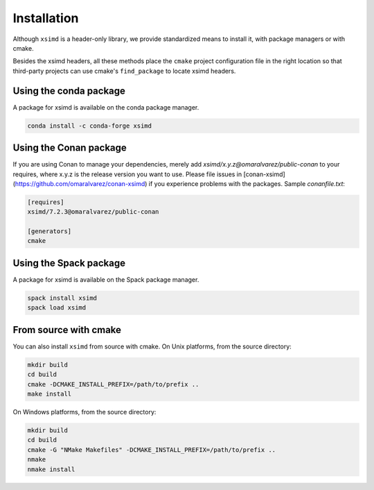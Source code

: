 .. Copyright (c) 2016, Johan Mabille and Sylvain Corlay

   Distributed under the terms of the BSD 3-Clause License.

   The full license is in the file LICENSE, distributed with this software.


.. raw:: html

   <style>
   .rst-content .section>img {
       width: 30px;
       margin-bottom: 0;
       margin-top: 0;
       margin-right: 15px;
       margin-left: 15px;
       float: left;
   }
   </style>

Installation
============

Although ``xsimd`` is a header-only library, we provide standardized means to install it, with package managers or with cmake.

Besides the xsimd headers, all these methods place the ``cmake`` project configuration file in the right location so that third-party projects can use cmake's ``find_package`` to locate xsimd headers.

.. image:: conda.svg

Using the conda package
-----------------------

A package for xsimd is available on the conda package manager.

.. code::

    conda install -c conda-forge xsimd 

Using the Conan package
-----------------------

If you are using Conan to manage your dependencies, merely add `xsimd/x.y.z@omaralvarez/public-conan` to your requires, where x.y.z
is the release version you want to use. Please file issues in [conan-xsimd](https://github.com/omaralvarez/conan-xsimd) if you
experience problems with the packages. Sample `conanfile.txt`:

.. code::

    [requires]
    xsimd/7.2.3@omaralvarez/public-conan

    [generators]
    cmake

.. image:: spack.svg

Using the Spack package
-----------------------

A package for xsimd is available on the Spack package manager.

.. code::

    spack install xsimd
    spack load xsimd

.. image:: cmake.svg

From source with cmake
----------------------

You can also install ``xsimd`` from source with cmake. On Unix platforms, from the source directory:

.. code::

    mkdir build
    cd build
    cmake -DCMAKE_INSTALL_PREFIX=/path/to/prefix ..
    make install

On Windows platforms, from the source directory:

.. code::

    mkdir build
    cd build
    cmake -G "NMake Makefiles" -DCMAKE_INSTALL_PREFIX=/path/to/prefix ..
    nmake
    nmake install
